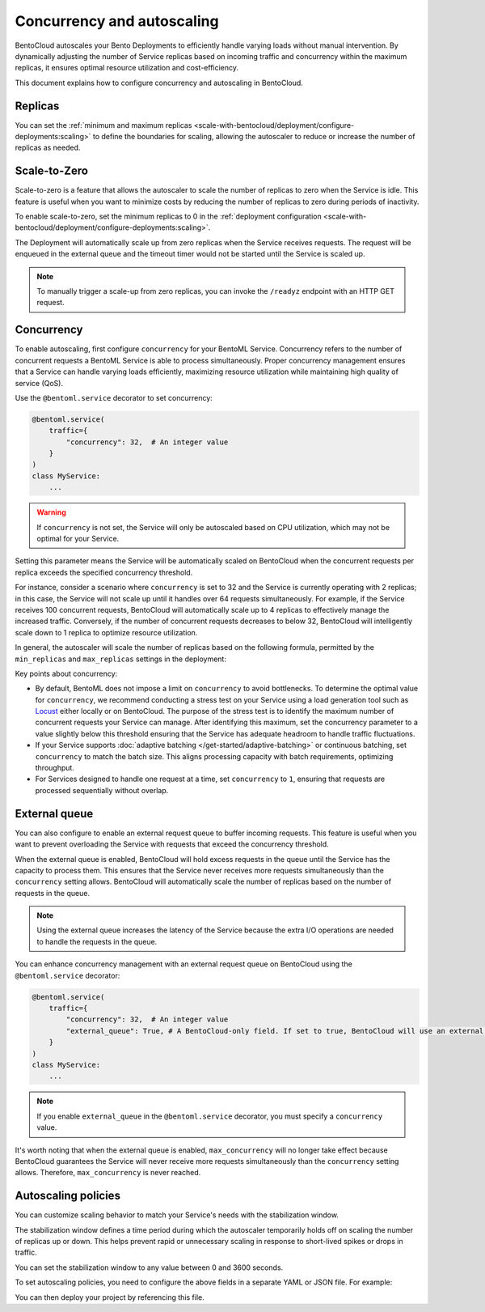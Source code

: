 ===========================
Concurrency and autoscaling
===========================

BentoCloud autoscales your Bento Deployments to efficiently handle varying loads without manual intervention. By dynamically adjusting the number of Service replicas based on incoming traffic and concurrency within the maximum replicas, it ensures optimal resource utilization and cost-efficiency.

This document explains how to configure concurrency and autoscaling in BentoCloud.

Replicas
--------

You can set the :ref:`minimum and maximum replicas <scale-with-bentocloud/deployment/configure-deployments:scaling>` to define the boundaries for scaling, allowing the autoscaler to reduce or increase the number of replicas as needed.

Scale-to-Zero
-------------

Scale-to-zero is a feature that allows the autoscaler to scale the number of replicas to zero when the Service is idle. This feature is useful when you want to minimize costs by reducing the number of replicas to zero during periods of inactivity.

To enable scale-to-zero, set the minimum replicas to 0 in the :ref:`deployment configuration <scale-with-bentocloud/deployment/configure-deployments:scaling>`.

The Deployment will automatically scale up from zero replicas when the Service receives requests. The request will be enqueued in the external queue and the timeout timer would not be started until the Service is scaled up.

.. note::

    To manually trigger a scale-up from zero replicas, you can invoke the ``/readyz`` endpoint with an HTTP GET request.

Concurrency
-----------

To enable autoscaling, first configure ``concurrency`` for your BentoML Service. Concurrency refers to the number of concurrent requests a BentoML Service is able to process simultaneously. Proper concurrency management ensures that a Service can handle varying loads efficiently, maximizing resource utilization while maintaining high quality of service (QoS).

Use the ``@bentoml.service`` decorator to set concurrency:

.. code-block:: python

    @bentoml.service(
        traffic={
            "concurrency": 32,  # An integer value
        }
    )
    class MyService:
        ...

.. warning::

    If ``concurrency`` is not set, the Service will only be autoscaled based on CPU utilization, which may not be optimal for your Service.

Setting this parameter means the Service will be automatically scaled on BentoCloud when the concurrent requests per replica exceeds the specified concurrency threshold.

For instance, consider a scenario where ``concurrency`` is set to 32 and the Service is currently operating with 2 replicas; in this case, the Service will not scale up until it handles over 64 requests simultaneously. For example, if the Service receives 100 concurrent requests, BentoCloud will automatically scale up to 4 replicas to effectively manage the increased traffic. Conversely, if the number of concurrent requests decreases to below 32, BentoCloud will intelligently scale down to 1 replica to optimize resource utilization.

In general, the autoscaler will scale the number of replicas based on the following formula, permitted by the ``min_replicas`` and ``max_replicas`` settings in the deployment:

.. image:: ../../_static/img/bentocloud/autoscaling/hpa.png
   :alt: HPA algorithm

Key points about concurrency:

- By default, BentoML does not impose a limit on ``concurrency`` to avoid bottlenecks. To determine the optimal value for ``concurrency``, we recommend conducting a stress test on your Service using a load generation tool such as `Locust <https://locust.io/>`_ either locally or on BentoCloud. The purpose of the stress test is to identify the maximum number of concurrent requests your Service can manage. After identifying this maximum, set the concurrency parameter to a value slightly below this threshold ensuring that the Service has adequate headroom to handle traffic fluctuations.
- If your Service supports :doc:`adaptive batching </get-started/adaptive-batching>` or continuous batching, set ``concurrency`` to match the batch size. This aligns processing capacity with batch requirements, optimizing throughput.
- For Services designed to handle one request at a time, set ``concurrency`` to ``1``, ensuring that requests are processed sequentially without overlap.

External queue
--------------

You can also configure to enable an external request queue to buffer incoming requests. This feature is useful when you want to prevent overloading the Service with requests that exceed the concurrency threshold.

When the external queue is enabled, BentoCloud will hold excess requests in the queue until the Service has the capacity to process them. This ensures that the Service never receives more requests simultaneously than the ``concurrency`` setting allows. BentoCloud will automatically scale the number of replicas based on the number of requests in the queue.

.. note::

    Using the external queue increases the latency of the Service because the extra I/O operations are needed to handle the requests in the queue.

You can enhance concurrency management with an external request queue on BentoCloud using the ``@bentoml.service`` decorator:

.. code-block:: python

    @bentoml.service(
        traffic={
            "concurrency": 32,  # An integer value
            "external_queue": True, # A BentoCloud-only field. If set to true, BentoCloud will use an external queue to handle excess requests
        }
    )
    class MyService:
        ...

.. note::

    If you enable ``external_queue`` in the ``@bentoml.service`` decorator, you must specify a ``concurrency`` value.

It's worth noting that when the external queue is enabled, ``max_concurrency`` will no longer take effect because BentoCloud guarantees the Service will never receive more requests simultaneously than the ``concurrency`` setting allows. Therefore, ``max_concurrency`` is never reached.

Autoscaling policies
--------------------

You can customize scaling behavior to match your Service's needs with the stabilization window.

The stabilization window defines a time period during which the autoscaler temporarily holds off on scaling the number of replicas up or down. This helps prevent rapid or unnecessary scaling in response to short-lived spikes or drops in traffic.

You can set the stabilization window to any value between 0 and 3600 seconds.

To set autoscaling policies, you need to configure the above fields in a separate YAML or JSON file. For example:

.. code-block:: yaml
    :caption: `config-file.yaml`

    services:
      MyBentoService: # The Service name
        scaling:
          max_replicas: 2
          min_replicas: 1
          policy:
            scale_up_stabilization_window: 180
            scale_down_stabilization_window: 600

You can then deploy your project by referencing this file.

.. tab-set::

    .. tab-item:: BentoML CLI

        .. code-block:: bash

            bentoml deploy . -f config-file.yaml

    .. tab-item:: Python API

        .. code-block:: python

            import bentoml
            # Set `bento` to the Bento name if it already exists
            bentoml.deployment.create(bento = "./path_to_your_project", config_file="config-file.yaml")
